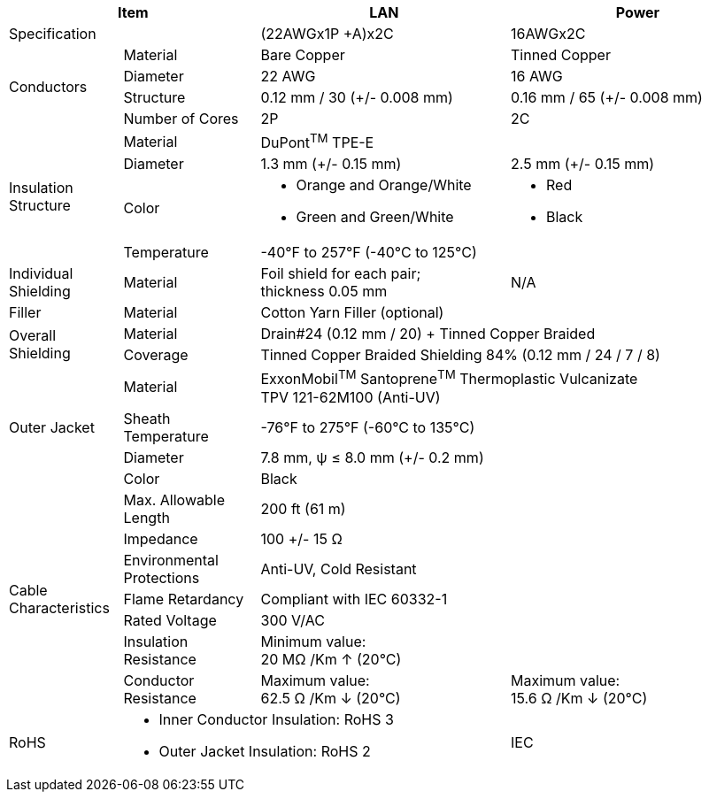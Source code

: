 [table.withborders,options="header",cols="15,18,33,34"]
|===
2+.^| Item
// {set:cellbgcolor:#c0c0c0}

^.^| LAN
// {set:cellbgcolor:#c0c0c0}

^.^| Power


2+.^| Specification
//{set:cellbgcolor!}
1+^.^|(22AWGx1P {plus}A)x2C
1+^.^|16AWGx2C

.4+.^| Conductors
.^| Material
1+^.^| Bare Copper
1+^.^| Tinned Copper
.^| Diameter
^.^| 22 AWG
^.^| 16 AWG
.^| Structure
^.^a|0.12 mm / 30 ({plus}/- 0.008 mm)
^.^a|0.16 mm / 65 ({plus}/- 0.008 mm)
.^| Number of Cores
^.^|2P
^.^|2C

.4+.^| Insulation Structure
.^| Material
//{set:cellbgcolor!}
2+^.^a|DuPont^TM^ TPE-E
.^| Diameter
^.^| 1.3 mm ({plus}/- 0.15 mm)
^.^| 2.5 mm ({plus}/- 0.15 mm)
.^a| Color
.^a| * Orange and Orange/White
* Green and Green/White
.^a| * Red
* Black
.^| Temperature
//{set:cellbgcolor!}
2+^.^|-40°F to 257°F (-40°C to 125°C)

.^|Individual Shielding
.^|Material
1+^.^a|Foil shield for each pair; +
thickness 0.05 mm
1+^.^a|N/A

.^|Filler
.^|Material
2+^.^a|Cotton Yarn Filler (optional)


.2+.^| Overall Shielding
.^|Material
2+^.^a|Drain#24 (0.12 mm / 20) {plus} Tinned Copper Braided
.^|Coverage
2+^.^a|Tinned Copper Braided Shielding 84% (0.12 mm / 24 / 7 / 8)

.4+.^| Outer Jacket
.^| Material
2+^.^a|ExxonMobil^TM^ Santoprene^TM^ Thermoplastic Vulcanizate +
TPV 121-62M100 (Anti-UV)
.^| Sheath Temperature
2+^.^a|-76°F to 275°F (-60°C to 135°C)
.^| Diameter
2+^.^a|7.8 mm, ψ ≤ 8.0 mm ({plus}/- 0.2 mm)
.^| Color
2+^.^a|Black

.7+.^| Cable Characteristics
.^| Max. Allowable Length
2+^.^a|200 ft (61 m)
.^| Impedance
2+^.^a|100 {plus}/- 15 Ω
.^| Environmental Protections
2+^.^a|Anti-UV, Cold Resistant
.^| Flame Retardancy
2+^.^a|Compliant with IEC 60332-1
.^| Rated Voltage
2+^.^a|300 V/AC
.^| Insulation Resistance
2+^.^a|Minimum value: +
20 MΩ /Km ↑ (20°C)
.^| Conductor Resistance
^.^a|Maximum value: +
62.5 Ω /Km ↓ (20°C)
^.^a|Maximum value: +
15.6 Ω /Km ↓ (20°C)

ifdef::xref-type-IZCAB-AVES[]
.2+.^| Cable Connector/ +
Flying Leads
.^| Camera Side
2+^.^a|Female Angled Cable Connector: Waterproof outdoor Binder RD24, +
part no. https://www.binder-usa.com/us-en/products/power-connectors/rd24-power/99-4218-70-07-rd24-female-angled-connector-contacts-6-pe-60-80-mm-unshielded-screw-clamp-ip67-ul-esti-vde-pg-9[99 4218 70 07, window=_blank]
.^| Power/LAN Side
2+^.^a|Flying leads; see pinout diagram and table
endif::[]

ifdef::xref-type-IZCAB-AVES[]
.5+.^| Certifications
endif::[]

ifdef::xref-type-IZ_COMPOSITE_CABLE[]
.2+.^| Certifications
endif::[]

.^| RoHS
2+.^a|* Inner Conductor Insulation: RoHS 3

* Outer Jacket Insulation: RoHS 2

ifdef::xref-type-IZCAB-AVES[]

* Cable Connector: RoHS 3

endif::[]

.^| IEC
2+.^a|Outer Jacket Insulation:

* Flame Retardancy: Compliant with IEC 60332-1

ifdef::xref-type-IZCAB-AVES[]
.^| UL Component
2+.^a|Cable Connector:

* UL 1977, Component Connectors for Use in Data, Signal, Control and Power Applications; Certificate Number 20160930-E93427
.^| VDE
2+.^a|Cable Connector:

* DIN EN 61984 (VDE 0627): 2009-11; EN 61984:2009
* Certificate 40009764
.^|SPlus (ESTI)
2+.^a|Cable Connector:

* Certificate number 16.0782

.^| REACH
2+.^a|* Cable Connector:

* Certified for regulation (EC) No 1907/2006

endif::[]
|===
